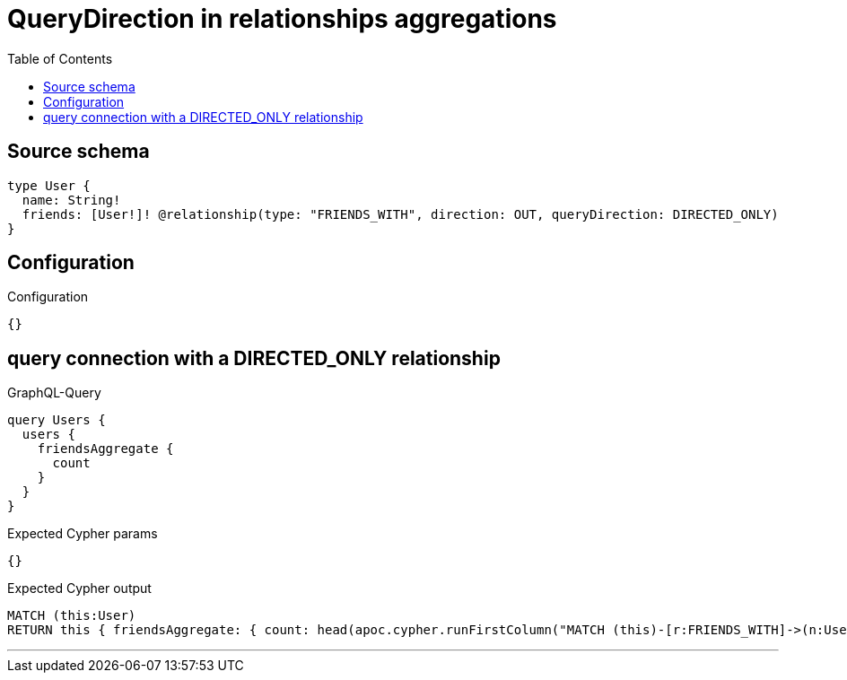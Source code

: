 :toc:

= QueryDirection in relationships aggregations

== Source schema

[source,graphql,schema=true]
----
type User {
  name: String!
  friends: [User!]! @relationship(type: "FRIENDS_WITH", direction: OUT, queryDirection: DIRECTED_ONLY)
}
----

== Configuration

.Configuration
[source,json,schema-config=true]
----
{}
----
== query connection with a DIRECTED_ONLY relationship

.GraphQL-Query
[source,graphql]
----
query Users {
  users {
    friendsAggregate {
      count
    }
  }
}
----

.Expected Cypher params
[source,json]
----
{}
----

.Expected Cypher output
[source,cypher]
----
MATCH (this:User)
RETURN this { friendsAggregate: { count: head(apoc.cypher.runFirstColumn("MATCH (this)-[r:FRIENDS_WITH]->(n:User)      RETURN COUNT(n)", { this: this })) } } as this
----

'''

